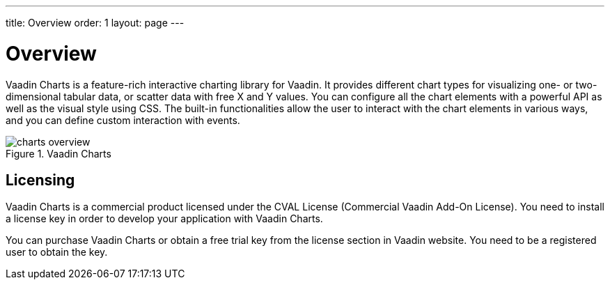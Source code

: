 ---
title: Overview
order: 1
layout: page
---

[[charts.overview]]
= Overview

Vaadin Charts is a feature-rich interactive charting library for Vaadin.
It provides different chart types for visualizing one- or two-dimensional tabular data, or scatter data with free X and Y values.
You can configure all the chart elements with a powerful API as well as the visual style using CSS.
The built-in functionalities allow the user to interact with the chart elements in various ways, and you can define custom interaction with events.

[[figure.charts.overview]]
.Vaadin Charts
image::img/charts-overview.png[]

[[charts.overview.licensing]]
== Licensing

Vaadin Charts is a commercial product licensed under the CVAL License (Commercial Vaadin Add-On License).
You need to install a license key in order to develop your application with Vaadin Charts.

You can purchase Vaadin Charts or obtain a free trial key from the license section in Vaadin website.
You need to be a registered user to obtain the key.
